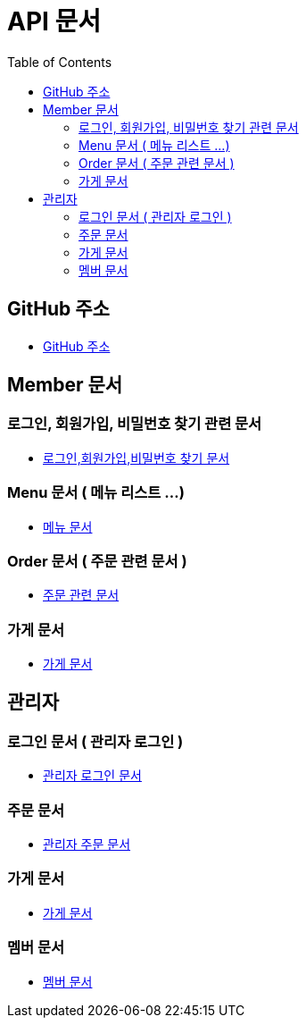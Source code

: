 # API 문서
:doctype: book
:icons: font
:source-highlighter: highlightjs
:toc: left
:toclevels: 3

== GitHub 주소

* link:https://github.com/reliable-kku/reliable-kku-server[GitHub 주소]

== Member 문서

=== 로그인, 회원가입, 비밀번호 찾기 관련 문서

* link:member-login-register.html[로그인,회원가입,비밀번호 찾기 문서]

=== Menu 문서 ( 메뉴 리스트 ...)

* link:menu.html[메뉴 문서]

=== Order 문서 ( 주문 관련 문서 )

* link:order.html[주문 관련 문서]

=== 가게 문서
* link:store.html[가게 문서]


== 관리자

=== 로그인 문서 ( 관리자 로그인 )

* link:admin-login.html[관리자 로그인 문서]

=== 주문 문서

* link:admin-order.html[관리자 주문 문서]

=== 가게 문서

* link:admin-store.html[가게 문서]

=== 멤버 문서

* link:admin-member.html[멤버 문서]